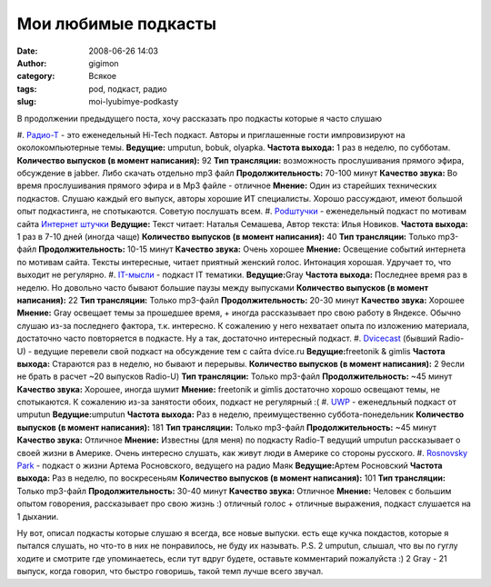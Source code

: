 Мои любимые подкасты
####################
:date: 2008-06-26 14:03
:author: gigimon
:category: Всякое
:tags: pod, подкаст, радио
:slug: moi-lyubimye-podkasty

В продолжении предыдущего поста, хочу рассказать про подкасты которые я
часто слушаю

#. `Радио-Т`_ - это еженедельный Hi-Tech подкаст. Авторы и приглашенные
гости импровизируют на околокомпьютерные темы.
**Ведущие:** umputun, bobuk, olyapka.
**Частота выхода:** 1 раз в неделю, по субботам.
**Количество выпусков (в момент написания):** 92
**Тип трансляции:** возможность прослушивания прямого эфира,
обсуждение в jabber. Либо скачать отдельно mp3 файл
**Продолжительность:** 70-100 минут
**Качество звука:** Во время прослушивания прямого эфира и в Mp3
файле - отличное
**Мнение:** Один из старейших технических подкастов. Слушаю каждый
его выпуск, авторы хорошие ИТ специалисты. Хорошо рассуждают, имеют
большой опыт подкастинга, не спотыкаются. Советую послушать всем.
#. `Podштучки`_ - еженедельный подкаст по мотивам сайта `Интернет
штучки`_
**Ведущие:** Текст читает: Наталья Семашева, Автор текста: Илья Новиков.
**Частота выхода:** 1 раз в 7-10 дней (иногда чаще)
**Количество выпусков (в момент написания):** 40
**Тип трансляции:** Только mp3-файл
**Продолжительность:** 10-15 минут
**Качество звука:** Очень хорошее
**Мнение:** Освещение событий интернета по мотивам сайта. Тексты
интересные, читает приятный женский голос. Интонация хорошая.
Удручает то, что выходит не регулярно.
#. `IT-мысли`_ - подкаст IT тематики.
**Ведущие:**\ Gray
**Частота выхода:** Последнее время раз в неделю. Но довольно часто
бывают большие паузы между выпусками
**Количество выпусков (в момент написания):** 22
**Тип трансляции:** Только mp3-файл
**Продолжительность:** 20-30 минут
**Качество звука:** Хорошее
**Мнение:** Gray освещает темы за прошедшее время, + иногда
рассказывает про свою работу в Яндексе. Обычно слушаю из-за
последнего фактора, т.к. интересно. К сожалению у него нехватает
опыта по изложению материала, достаточно часто повторяется в
подкасте. Ну а так, достаточно интересный подкаст.
#. `Dvicecast`_ (бывший Radio-U) - ведущие перевели свой подкаст на
обсуждение тем с сайта dvice.ru
**Ведущие:**\ freetonik & gimlis
**Частота выхода:** Стараются раз в неделю, но бывают и перерывы.
**Количество выпусков (в момент написания):** 2 9если не брать в
расчет ~20 выпусков Radio-U)
**Тип трансляции:** Только mp3-файл
**Продолжительность:** ~45 минут
**Качество звука:** Хорошее, иногда шумит
**Мнение:** freetonik и gimlis достаточно хорошо освещают темы, не
спотыкаются. К сожалению из-за занятости обоих, подкаст не регулярный :(
#. `UWP`_ - еженедльный подкаст от umputun
**Ведущие:**\ umputun
**Частота выхода:** Раз в неделю, преимущественно суббота-понедельник
**Количество выпусков (в момент написания):** 181
**Тип трансляции:** Только mp3-файл
**Продолжительность:** ~45 минут
**Качество звука:** Отличное
**Мнение:** Известны (для меня) по подкасту Radio-T ведущий umputun
рассказывает о своей жизни в Америке. Очень интересно слушать, как
живут люди в Америке со стороны русского.
#. `Rosnovsky Park`_ - подкаст о жизни Артема Росновского, ведущего на радио Маяк
**Ведущие:**\ Артем Росновский
**Частота выхода:** Раз в неделю, по воскресеньям
**Количество выпусков (в момент написания):** 101
**Тип трансляции:** Только mp3-файл
**Продолжительность:** 30-40 минут
**Качество звука:** Отличное
**Мнение:** Человек с большим опытом говорения, рассказывает про
свою жизнь :) отличный голос + отличные выражения, подкаст слушается на 1 дыхании.

Ну вот, описал подкасты которые слушаю я всегда, все новые выпуски.
есть еще кучка покдастов, которые я пытался слушать, но что-то в них не
понравилось, не буду их называть.
P.S. 2 umputun, слышал, что вы по гуглу ходите и смотрите где
упоминаетесь, если тут вдруг будете, оставьте комментарий пожалуйста :)
2 Gray - 21 выпуск, когда говорил, что быстро говоришь, такой темп
лучше всего звучал.

.. _Радио-Т: http://radio-t.com
.. _Podштучки: http://pod.internetno.net/
.. _Интернет штучки: http://internetno.net/
.. _IT-мысли: http://gray.podfm.ru/it/
.. _Dvicecast: http://podcast.dvice.ru/
.. _UWP: http://podcast.umputun.com/
.. _Rosnovsky Park: http://rosnovsky.ru
